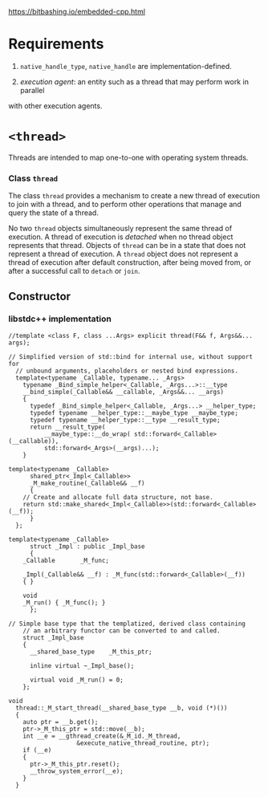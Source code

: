 https://bitbashing.io/embedded-cpp.html

* Requirements

1. =native_handle_type=, =native_handle= are implementation-defined.

2. /execution agent/: an entity such as a thread that may perform work in parallel
with other execution agents.

* =<thread>=

Threads are intended to map one-to-one with operating system threads. 

*** Class =thread=

The class =thread= provides a mechanism to create a new thread of execution to 
join with a thread, and to perform other operations that manage and query the
state of a thread. 

No two =thread= objects simultaneously represent the same thread of execution.
 A thread of execution is /detached/ when no thread object represents that
 thread. Objects of =thread= can be in a state that does not represent a thread 
of execution. A =thread= object does not represent a thread of execution after
default construction, after being moved from, or after a successful call to 
=detach= or =join=.

** Constructor

*** libstdc++ implementation

#+BEGIN_SRC C++
//template <class F, class ...Args> explicit thread(F&& f, Args&&... args);
#+END_SRC

#+BEGIN_SRC C++
// Simplified version of std::bind for internal use, without support for
  // unbound arguments, placeholders or nested bind expressions.
  template<typename _Callable, typename... _Args>
    typename _Bind_simple_helper<_Callable, _Args...>::__type
    __bind_simple(_Callable&& __callable, _Args&&... __args)
    {
      typedef _Bind_simple_helper<_Callable, _Args...> __helper_type;
      typedef typename __helper_type::__maybe_type __maybe_type;
      typedef typename __helper_type::__type __result_type;
      return __result_type(
          __maybe_type::__do_wrap( std::forward<_Callable>(__callable)),
          std::forward<_Args>(__args)...);
    }

template<typename _Callable>
      shared_ptr<_Impl<_Callable>>
      _M_make_routine(_Callable&& __f)
      {
	// Create and allocate full data structure, not base.
	return std::make_shared<_Impl<_Callable>>(std::forward<_Callable>(__f));
      }
  };

template<typename _Callable>
      struct _Impl : public _Impl_base
      {
	_Callable		_M_func;

	_Impl(_Callable&& __f) : _M_func(std::forward<_Callable>(__f))
	{ }

	void
	_M_run() { _M_func(); }
      };

// Simple base type that the templatized, derived class containing
    // an arbitrary functor can be converted to and called.
    struct _Impl_base
    {
      __shared_base_type	_M_this_ptr;

      inline virtual ~_Impl_base();

      virtual void _M_run() = 0;
    };
#+END_SRC

#+BEGIN_SRC C++
void
  thread::_M_start_thread(__shared_base_type __b, void (*)())
  {
    auto ptr = __b.get();
    ptr->_M_this_ptr = std::move(__b);
    int __e = __gthread_create(&_M_id._M_thread,
			       &execute_native_thread_routine, ptr);
    if (__e)
    {
      ptr->_M_this_ptr.reset();
      __throw_system_error(__e);
    }
  }  
#+END_SRC

